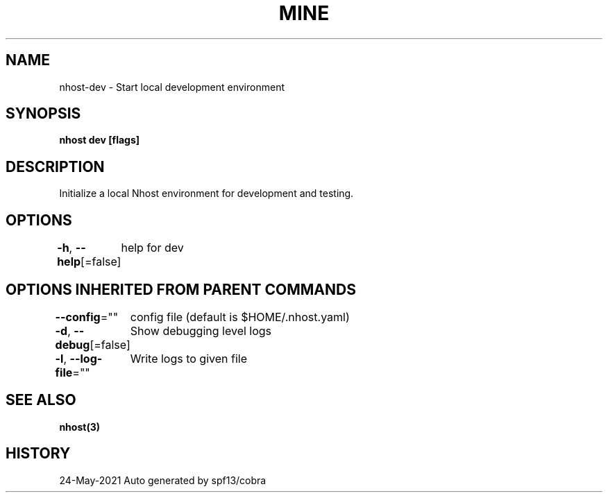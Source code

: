 .nh
.TH "MINE" "3" "May 2021" "Auto generated by spf13/cobra" ""

.SH NAME
.PP
nhost\-dev \- Start local development environment


.SH SYNOPSIS
.PP
\fBnhost dev [flags]\fP


.SH DESCRIPTION
.PP
Initialize a local Nhost environment for development and testing.


.SH OPTIONS
.PP
\fB\-h\fP, \fB\-\-help\fP[=false]
	help for dev


.SH OPTIONS INHERITED FROM PARENT COMMANDS
.PP
\fB\-\-config\fP=""
	config file (default is $HOME/.nhost.yaml)

.PP
\fB\-d\fP, \fB\-\-debug\fP[=false]
	Show debugging level logs

.PP
\fB\-l\fP, \fB\-\-log\-file\fP=""
	Write logs to given file


.SH SEE ALSO
.PP
\fBnhost(3)\fP


.SH HISTORY
.PP
24\-May\-2021 Auto generated by spf13/cobra
